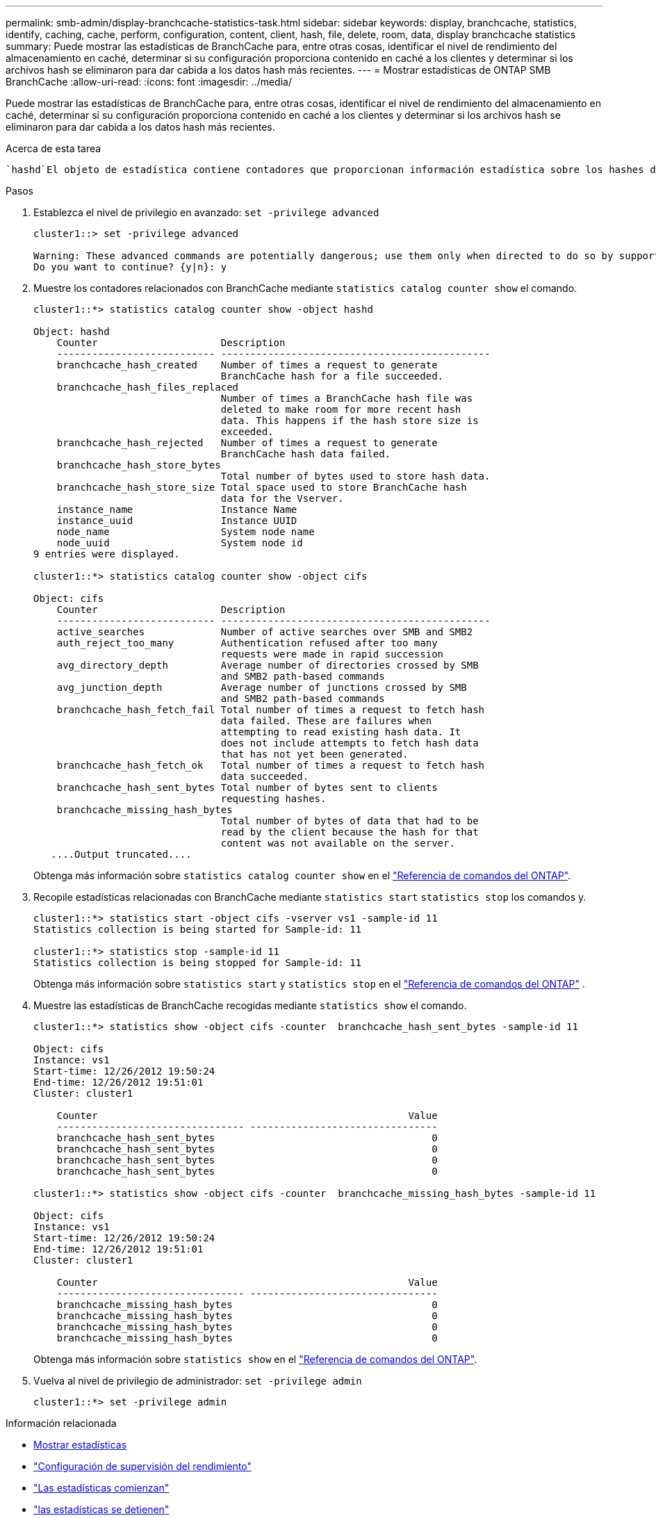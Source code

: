 ---
permalink: smb-admin/display-branchcache-statistics-task.html 
sidebar: sidebar 
keywords: display, branchcache, statistics, identify, caching, cache, perform, configuration, content, client, hash, file, delete, room, data, display branchcache statistics 
summary: Puede mostrar las estadísticas de BranchCache para, entre otras cosas, identificar el nivel de rendimiento del almacenamiento en caché, determinar si su configuración proporciona contenido en caché a los clientes y determinar si los archivos hash se eliminaron para dar cabida a los datos hash más recientes. 
---
= Mostrar estadísticas de ONTAP SMB BranchCache
:allow-uri-read: 
:icons: font
:imagesdir: ../media/


[role="lead"]
Puede mostrar las estadísticas de BranchCache para, entre otras cosas, identificar el nivel de rendimiento del almacenamiento en caché, determinar si su configuración proporciona contenido en caché a los clientes y determinar si los archivos hash se eliminaron para dar cabida a los datos hash más recientes.

.Acerca de esta tarea
 `hashd`El objeto de estadística contiene contadores que proporcionan información estadística sobre los hashes de BranchCache.  `cifs`El objeto estadístico contiene contadores que proporcionan información estadística sobre la actividad relacionada con BranchCache. Puede recopilar y mostrar información acerca de estos objetos en el nivel de privilegio avanzado.

.Pasos
. Establezca el nivel de privilegio en avanzado: `set -privilege advanced`
+
[listing]
----
cluster1::> set -privilege advanced

Warning: These advanced commands are potentially dangerous; use them only when directed to do so by support personnel.
Do you want to continue? {y|n}: y
----
. Muestre los contadores relacionados con BranchCache mediante `statistics catalog counter show` el comando.
+
[listing]
----
cluster1::*> statistics catalog counter show -object hashd

Object: hashd
    Counter                     Description
    --------------------------- ----------------------------------------------
    branchcache_hash_created    Number of times a request to generate
                                BranchCache hash for a file succeeded.
    branchcache_hash_files_replaced
                                Number of times a BranchCache hash file was
                                deleted to make room for more recent hash
                                data. This happens if the hash store size is
                                exceeded.
    branchcache_hash_rejected   Number of times a request to generate
                                BranchCache hash data failed.
    branchcache_hash_store_bytes
                                Total number of bytes used to store hash data.
    branchcache_hash_store_size Total space used to store BranchCache hash
                                data for the Vserver.
    instance_name               Instance Name
    instance_uuid               Instance UUID
    node_name                   System node name
    node_uuid                   System node id
9 entries were displayed.

cluster1::*> statistics catalog counter show -object cifs

Object: cifs
    Counter                     Description
    --------------------------- ----------------------------------------------
    active_searches             Number of active searches over SMB and SMB2
    auth_reject_too_many        Authentication refused after too many
                                requests were made in rapid succession
    avg_directory_depth         Average number of directories crossed by SMB
                                and SMB2 path-based commands
    avg_junction_depth          Average number of junctions crossed by SMB
                                and SMB2 path-based commands
    branchcache_hash_fetch_fail Total number of times a request to fetch hash
                                data failed. These are failures when
                                attempting to read existing hash data. It
                                does not include attempts to fetch hash data
                                that has not yet been generated.
    branchcache_hash_fetch_ok   Total number of times a request to fetch hash
                                data succeeded.
    branchcache_hash_sent_bytes Total number of bytes sent to clients
                                requesting hashes.
    branchcache_missing_hash_bytes
                                Total number of bytes of data that had to be
                                read by the client because the hash for that
                                content was not available on the server.
   ....Output truncated....
----
+
Obtenga más información sobre `statistics catalog counter show` en el link:https://docs.netapp.com/us-en/ontap-cli/statistics-catalog-counter-show.html["Referencia de comandos del ONTAP"^].

. Recopile estadísticas relacionadas con BranchCache mediante `statistics start` `statistics stop` los comandos y.
+
[listing]
----
cluster1::*> statistics start -object cifs -vserver vs1 -sample-id 11
Statistics collection is being started for Sample-id: 11

cluster1::*> statistics stop -sample-id 11
Statistics collection is being stopped for Sample-id: 11
----
+
Obtenga más información sobre  `statistics start` y  `statistics stop` en el link:https://docs.netapp.com/us-en/ontap-cli/search.html?q=statistics["Referencia de comandos del ONTAP"^] .

. Muestre las estadísticas de BranchCache recogidas mediante `statistics show` el comando.
+
[listing]
----
cluster1::*> statistics show -object cifs -counter  branchcache_hash_sent_bytes -sample-id 11

Object: cifs
Instance: vs1
Start-time: 12/26/2012 19:50:24
End-time: 12/26/2012 19:51:01
Cluster: cluster1

    Counter                                                     Value
    -------------------------------- --------------------------------
    branchcache_hash_sent_bytes                                     0
    branchcache_hash_sent_bytes                                     0
    branchcache_hash_sent_bytes                                     0
    branchcache_hash_sent_bytes                                     0

cluster1::*> statistics show -object cifs -counter  branchcache_missing_hash_bytes -sample-id 11

Object: cifs
Instance: vs1
Start-time: 12/26/2012 19:50:24
End-time: 12/26/2012 19:51:01
Cluster: cluster1

    Counter                                                     Value
    -------------------------------- --------------------------------
    branchcache_missing_hash_bytes                                  0
    branchcache_missing_hash_bytes                                  0
    branchcache_missing_hash_bytes                                  0
    branchcache_missing_hash_bytes                                  0
----
+
Obtenga más información sobre `statistics show` en el link:https://docs.netapp.com/us-en/ontap-cli/statistics-show.html["Referencia de comandos del ONTAP"^].

. Vuelva al nivel de privilegio de administrador: `set -privilege admin`
+
[listing]
----
cluster1::*> set -privilege admin
----


.Información relacionada
* xref:display-statistics-task.adoc[Mostrar estadísticas]
* link:../performance-config/index.html["Configuración de supervisión del rendimiento"]
* link:https://docs.netapp.com/us-en/ontap-cli/statistics-start.html["Las estadísticas comienzan"^]
* link:https://docs.netapp.com/us-en/ontap-cli/statistics-stop.html["las estadísticas se detienen"^]

